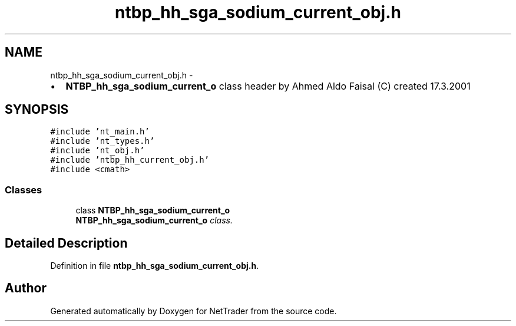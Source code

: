 .TH "ntbp_hh_sga_sodium_current_obj.h" 3 "Wed Nov 17 2010" "Version 0.5" "NetTrader" \" -*- nroff -*-
.ad l
.nh
.SH NAME
ntbp_hh_sga_sodium_current_obj.h \- 
.PP
.IP "\(bu" 2
\fBNTBP_hh_sga_sodium_current_o\fP class header by Ahmed Aldo Faisal (C) created 17.3.2001 
.PP
 

.SH SYNOPSIS
.br
.PP
\fC#include 'nt_main.h'\fP
.br
\fC#include 'nt_types.h'\fP
.br
\fC#include 'nt_obj.h'\fP
.br
\fC#include 'ntbp_hh_current_obj.h'\fP
.br
\fC#include <cmath>\fP
.br

.SS "Classes"

.in +1c
.ti -1c
.RI "class \fBNTBP_hh_sga_sodium_current_o\fP"
.br
.RI "\fI\fBNTBP_hh_sga_sodium_current_o\fP class. \fP"
.in -1c
.SH "Detailed Description"
.PP 

.PP
Definition in file \fBntbp_hh_sga_sodium_current_obj.h\fP.
.SH "Author"
.PP 
Generated automatically by Doxygen for NetTrader from the source code.
